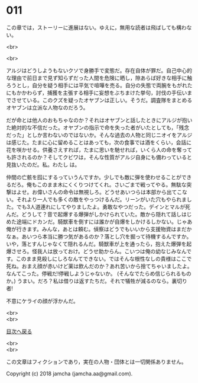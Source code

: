 #+OPTIONS: toc:nil
#+OPTIONS: \n:t

* 011

  この章では，ストーリーに進展はない。ゆえに，無用な読者は飛ばしても構わない。

  <br>

  <br>

  アルジはどうしようもないクソで身勝手で変態だ。存在自体が罪だ。自己中心的な理由で前日まで見ず知らずだった人間を危険に晒し，隙あらば好きな相手に触ろうとし，自分を疑う相手には平気で喧嘩を売る。自分の失態で両腕をもがれたにもかかわらず，捕獲を主張する相手に妄想をぶちまけた挙句，討伐の手伝いまでさせている。このクズを疑ったオヤブンは正しい。そうだ。調査隊をまとめるオヤブンは立派な人物なのだろう。

  だが命とは他人のおもちゃなのか？それはオヤブンと話したときにアルジが抱いた絶対的な不信だった。オヤブンの指示で命を失った者がいたとしても，「残念だった」としか言わないのではないか。そんな過去の人物と同じニオイをアルジは感じた。たまに心に留めることはあっても，次の食事では酒をくらい，会話に花を咲かせる。供養さえすれば，たまに思いを馳せれば，いくら人の命を奪っても許されるのか？そしてクビワは，そんな性質がアルジ自身にも備わっていると見抜いたのだ。私。わたし は。

  仲間の亡骸を囮にするっていうんですか。少しでも敵に弾を使わせることができるだろ。俺もこのまま木にくくりつけてくれ。さいごまで戦ってやる。無駄な突撃はよせ。お偉いさんの命令は無視しろ。どうせあいつらは本部から出てこない。それより一人でも多くの敵をやっつけるんだ。リーンがいた穴もやられました。でも3人道連れにしてやりましたよ。勇敢なやつだった。デインとマルが死んだ。どうして？音で起爆する爆弾がしかけられていた。敵から隠れて話しはじめた途端にドカンだ。騎獣車を倒すには誰かが自爆をしかけるしかない。じゃあ俺が行きます。みんな，あとは頼む。偵察はどうでもいいから支援物資はまだかなぁ。あいつら本当に勝つ気があるのか？落とし穴を掘って待機するんですか。いや，落とすんじゃなくて隠れるんだ。騎獣車が上を通ったら，抱えた爆弾を起爆させろ。怪我人は放っておけ。どうせ助からん。こいつは俺の幼なじみなんです。このまま見殺しにしろなんてできない。ではそんな根性なしの貴様はここで死ね。おまえ顔が赤いけど薬は飲んだのか？あれ苦いから捨てちゃいましたよ。なんてこった。停戦だ!停戦しようじゃないか。 (そんなでたらめ信じられるものか。) うまい。だろ？私は借りは返すたちだ。それで犠牲が減るのなら。裏切り者!

  不意にケライの顔が浮かんだ。

  <br>
  <br>
  
  [[https://github.com/jamcha-aa/OblivionReports/blob/master/README.md][目次へ戻る]]
  
  <br>
  <br>

  この文章はフィクションであり，実在の人物・団体とは一切関係ありません。

  Copyright (c) 2018 jamcha (jamcha.aa@gmail.com).

  [[http://creativecommons.org/licenses/by-nc-sa/4.0/deed][file:http://i.creativecommons.org/l/by-nc-sa/4.0/88x31.png]]
